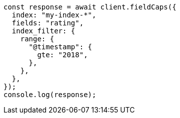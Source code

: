 // This file is autogenerated, DO NOT EDIT
// Use `node scripts/generate-docs-examples.js` to generate the docs examples

[source, js]
----
const response = await client.fieldCaps({
  index: "my-index-*",
  fields: "rating",
  index_filter: {
    range: {
      "@timestamp": {
        gte: "2018",
      },
    },
  },
});
console.log(response);
----
